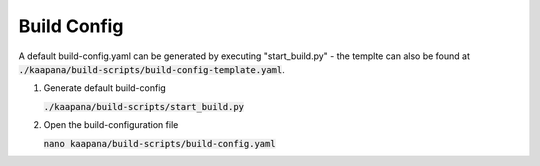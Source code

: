 .. _build_config:

Build Config
============

A default build-config.yaml can be generated by executing "start_build.py" - the templte can also be found at :code:`./kaapana/build-scripts/build-config-template.yaml`.

#. Generate default build-config

   :code:`./kaapana/build-scripts/start_build.py`

#. Open the build-configuration file

   :code:`nano kaapana/build-scripts/build-config.yaml`

   .. tabs::

      .. tab:: Build With Remote Registry
         
         We recommend building the project using a registry. If you do not have access to an established registry, we recommend using `Gitlab <https://gitlab.com>`_, which provides a cost-free option to use a private container registry.
         
         .. code-block:: python
            :emphasize-lines: 2

            http_proxy: "" # put the proxy here if needed
            default_registry: "registry.<gitlab-url>/<group/user>/<project>" # registry url incl. project Gitlab template: "registry.<gitlab-url>/<group/user>/<project>"
            container_engine: "docker" # docker or podman
            enable_build_kit: false # Should be false for now: Docker BuildKit: https://docs.docker.com/develop/develop-images/build_enhancements/ 
            log_level: "INFO" # DEBUG, INFO, WARN or ERROR
            build_only: false # charts and containers will only be build and not pushed to the registry
            create_offline_installation: false # Advanced feature - whether to create a docker dump from which the platfrom can be deployed offline (file-size ~50GB)
            push_to_microk8s: false # Advanced feature - inject container directly into microk8s after build
            exit_on_error: true  # stop immediately if an issue occurs
            enable_linting: true # should be true - checks deployment validity
            skip_push_no_changes: false # Advanced feature - should be false usually
            platform_filter: "kaapana-platform-chart" # comma sperated platform-chart-names
            external_source_dirs: "" # comma sperated paths 

      .. tab:: Build Without Remote Registry (Local Only)

         Not recommended!

         .. code-block:: python
            :emphasize-lines: 2,6,7

            http_proxy: "" # put the proxy here if needed
            default_registry: "registry.<gitlab-url>/<group/user>/<project>" # registry url incl. project Gitlab template: "registry.<gitlab-url>/<group/user>/<project>"
            container_engine: "docker" # docker or podman
            enable_build_kit: false # Should be false for now: Docker BuildKit: https://docs.docker.com/develop/develop-images/build_enhancements/ 
            log_level: "INFO" # DEBUG, INFO, WARN or ERROR
            build_only: true # charts and containers will only be build and not pushed to the registry
            create_offline_installation: true # Advanced feature - whether to create a docker dump from which the platfrom can be deployed offline (file-size ~50GB)
            push_to_microk8s: false # Advanced feature - inject container directly into microk8s after build
            exit_on_error: true  # stop immediately if an issue occurs
            enable_linting: true # should be true - checks deployment validity
            skip_push_no_changes: false # Advanced feature - should be false usually
            platform_filter: "kaapana-platform-chart" # comma sperated platform-chart-names
            external_source_dirs: "" # comma sperated paths 

